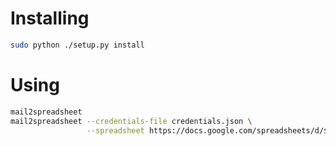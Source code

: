 # client id: 632204739665-kd642bk3k28b6ltol9kqmeo8cs7bnauh.apps.googleusercontent.com 
# client secret: Q8vGpVQBv0F_Ex2w5IHj526B


* Installing
  #+BEGIN_SRC sh
    sudo python ./setup.py install
  #+END_SRC

* Using
  #+BEGIN_SRC sh
    mail2spreadsheet
    mail2spreadsheet --credentials-file credentials.json \
                     --spreadsheet https://docs.google.com/spreadsheets/d/${id}
  #+END_SRC
